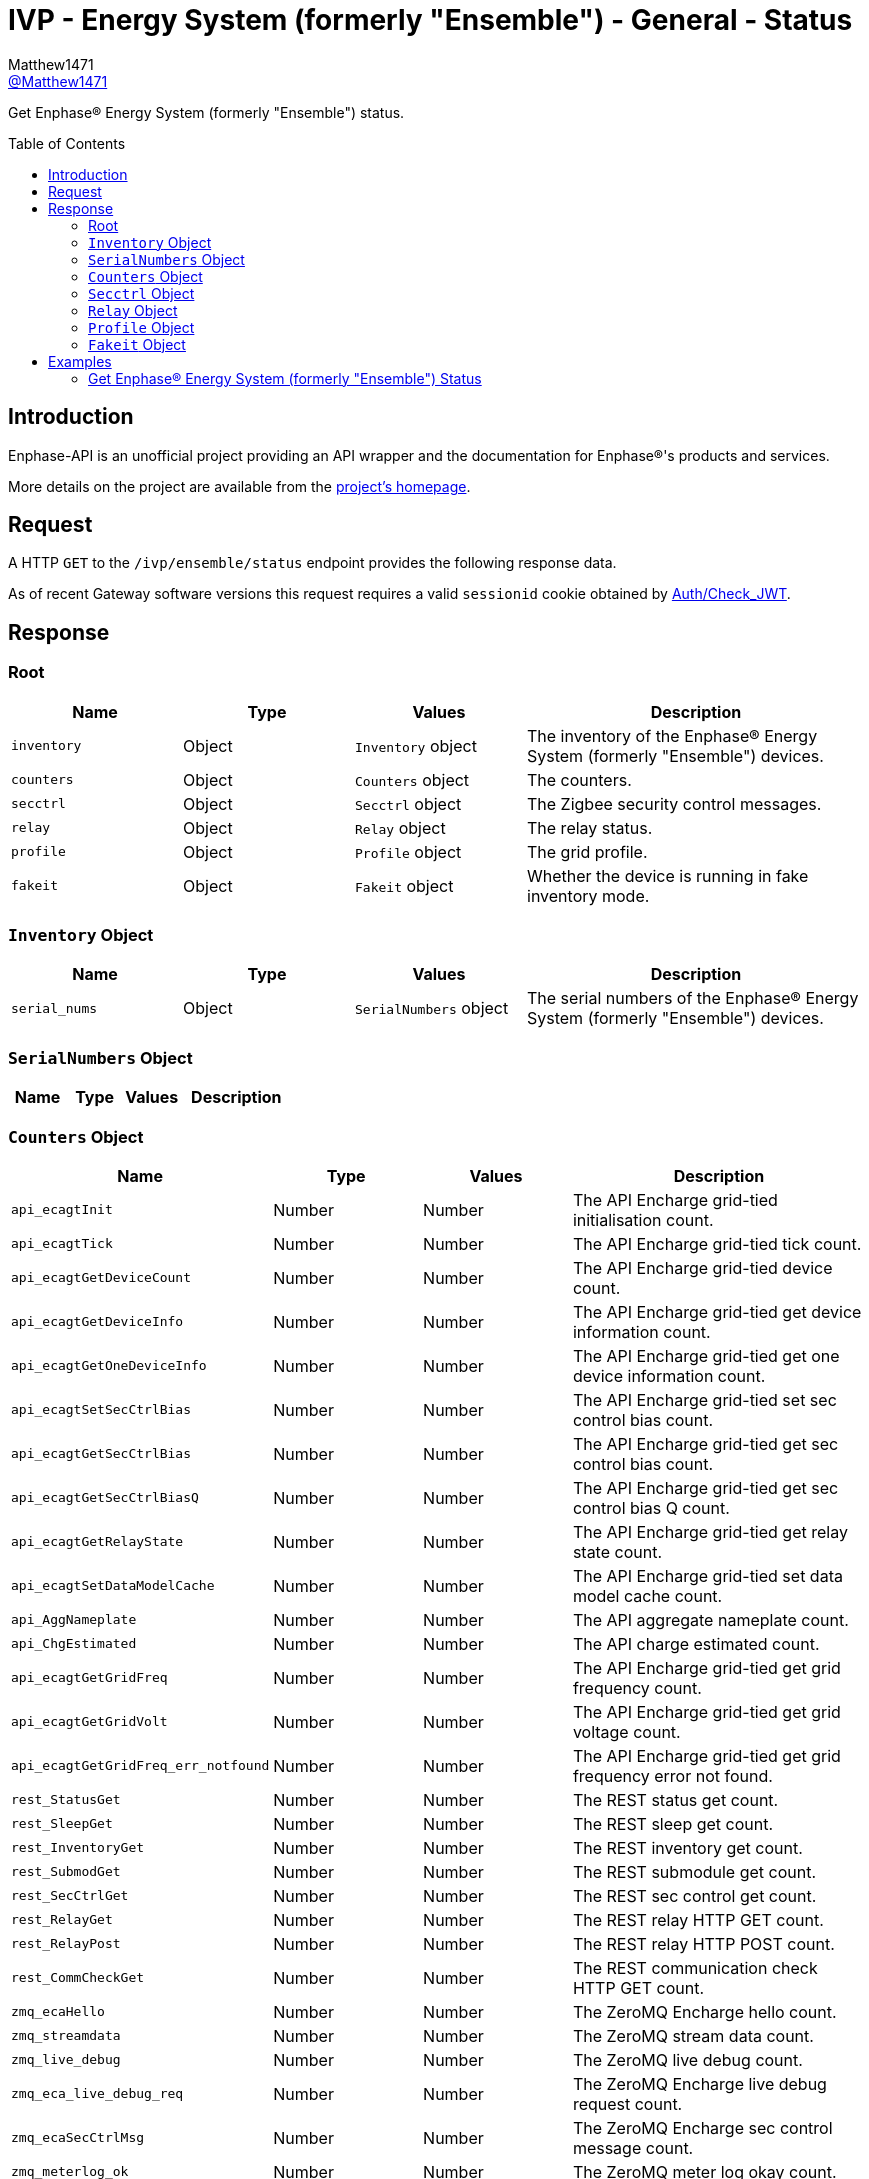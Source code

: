 = IVP - Energy System (formerly "Ensemble") - General - Status
:toc: preamble
Matthew1471 <https://github.com/matthew1471[@Matthew1471]>;

// Document Settings:

// Set the ID Prefix and ID Separators to be consistent with GitHub so links work irrespective of rendering platform. (https://docs.asciidoctor.org/asciidoc/latest/sections/id-prefix-and-separator/)
:idprefix:
:idseparator: -

// Any code blocks will be in JSON by default.
:source-language: json

ifndef::env-github[:icons: font]

// Set the admonitions to have icons (Github Emojis) if rendered on GitHub (https://blog.mrhaki.com/2016/06/awesome-asciidoctor-using-admonition.html).
ifdef::env-github[]
:status:
:caution-caption: :fire:
:important-caption: :exclamation:
:note-caption: :paperclip:
:tip-caption: :bulb:
:warning-caption: :warning:
endif::[]

// Document Variables:
:release-version: 1.0
:url-org: https://github.com/Matthew1471
:url-repo: {url-org}/Enphase-API
:url-contributors: {url-repo}/graphs/contributors

Get Enphase(R) Energy System (formerly "Ensemble") status.

== Introduction

Enphase-API is an unofficial project providing an API wrapper and the documentation for Enphase(R)'s products and services.

More details on the project are available from the link:../../../../README.adoc[project's homepage].

== Request

A HTTP `GET` to the `/ivp/ensemble/status` endpoint provides the following response data.

As of recent Gateway software versions this request requires a valid `sessionid` cookie obtained by link:../../Auth/Check_JWT.adoc[Auth/Check_JWT].

== Response

=== Root

[cols="1,1,1,2", options="header"]
|===
|Name
|Type
|Values
|Description

|`inventory`
|Object
|`Inventory` object
|The inventory of the Enphase(R) Energy System (formerly "Ensemble") devices.

|`counters`
|Object
|`Counters` object
|The counters.

|`secctrl`
|Object
|`Secctrl` object
|The Zigbee security control messages.

|`relay`
|Object
|`Relay` object
|The relay status.

|`profile`
|Object
|`Profile` object
|The grid profile.

|`fakeit`
|Object
|`Fakeit` object
|Whether the device is running in fake inventory mode.

|===

=== `Inventory` Object

[cols="1,1,1,2", options="header"]
|===
|Name
|Type
|Values
|Description

|`serial_nums`
|Object
|`SerialNumbers` object
|The serial numbers of the Enphase(R) Energy System (formerly "Ensemble") devices.

|===

=== `SerialNumbers` Object

[cols="1,1,1,2", options="header"]
|===
|Name
|Type
|Values
|Description

|===

=== `Counters` Object

[cols="1,1,1,2", options="header"]
|===
|Name
|Type
|Values
|Description

|`api_ecagtInit`
|Number
|Number
|The API Encharge grid-tied initialisation count.

|`api_ecagtTick`
|Number
|Number
|The API Encharge grid-tied tick count.

|`api_ecagtGetDeviceCount`
|Number
|Number
|The API Encharge grid-tied device count.

|`api_ecagtGetDeviceInfo`
|Number
|Number
|The API Encharge grid-tied get device information count.

|`api_ecagtGetOneDeviceInfo`
|Number
|Number
|The API Encharge grid-tied get one device information count.

|`api_ecagtSetSecCtrlBias`
|Number
|Number
|The API Encharge grid-tied set sec control bias count.

|`api_ecagtGetSecCtrlBias`
|Number
|Number
|The API Encharge grid-tied get sec control bias count.

|`api_ecagtGetSecCtrlBiasQ`
|Number
|Number
|The API Encharge grid-tied get sec control bias Q count.

|`api_ecagtGetRelayState`
|Number
|Number
|The API Encharge grid-tied get relay state count.

|`api_ecagtSetDataModelCache`
|Number
|Number
|The API Encharge grid-tied set data model cache count.

|`api_AggNameplate`
|Number
|Number
|The API aggregate nameplate count.

|`api_ChgEstimated`
|Number
|Number
|The API charge estimated count.

|`api_ecagtGetGridFreq`
|Number
|Number
|The API Encharge grid-tied get grid frequency count.

|`api_ecagtGetGridVolt`
|Number
|Number
|The API Encharge grid-tied get grid voltage count.

|`api_ecagtGetGridFreq_err_notfound`
|Number
|Number
|The API Encharge grid-tied get grid frequency error not found.

|`rest_StatusGet`
|Number
|Number
|The REST status get count.

|`rest_SleepGet`
|Number
|Number
|The REST sleep get count.

|`rest_InventoryGet`
|Number
|Number
|The REST inventory get count.

|`rest_SubmodGet`
|Number
|Number
|The REST submodule get count.

|`rest_SecCtrlGet`
|Number
|Number
|The REST sec control get count.

|`rest_RelayGet`
|Number
|Number
|The REST relay HTTP GET count.

|`rest_RelayPost`
|Number
|Number
|The REST relay HTTP POST count.

|`rest_CommCheckGet`
|Number
|Number
|The REST communication check HTTP GET count.

|`zmq_ecaHello`
|Number
|Number
|The ZeroMQ Encharge hello count.

|`zmq_streamdata`
|Number
|Number
|The ZeroMQ stream data count.

|`zmq_live_debug`
|Number
|Number
|The ZeroMQ live debug count.

|`zmq_eca_live_debug_req`
|Number
|Number
|The ZeroMQ Encharge live debug request count.

|`zmq_ecaSecCtrlMsg`
|Number
|Number
|The ZeroMQ Encharge sec control message count.

|`zmq_meterlog_ok`
|Number
|Number
|The ZeroMQ meter log okay count.

|`dmdl_FILES_INDEXED`
|Number
|Number
|The number of dmdl files indexed.

|`backupSocLimitSet`
|Number
|Number
|The backup State of Charge limit set count.

|`backupSocLimitChanged`
|Number
|Number
|The backup State of Charge limit changed count.

|`api_ecagtGetGenRelayState`
|Number
|Number
|The API Encharge grid-tied get generator relay state.

|===

=== `Secctrl` Object

[cols="1,1,1,2", options="header"]
|===
|Name
|Type
|Values
|Description

|`freq_bias_hz`
|Number
|Number
|Frequency bias in Hz.

|`voltage_bias_v`
|Number
|Number
|Voltage bias in Volts.

|`freq_bias_hz_q8`
|Number
|Number
|Frequency bias in Hz for IQ8?

|`voltage_bias_v_q5`
|Number
|Number
|Voltage bias in Hz for IQ Battery 5?

|`configured_backup_soc`
|Number
|Number
|The configured backup State of Charge (SoC).

|`adjusted_backup_soc`
|Number
|Number
|The adjusted backup State of Charge (SoC).

|`agg_soc`
|Number
|Number
|The aggregate State of Charge (SoC).

|`agg_backup_energy`
|Number
|Number
|The aggregate backup energy.

|`agg_avail_energy`
|Number
|Number
|The aggregate available energy.

|===

=== `Relay` Object

[cols="1,1,1,2", options="header"]
|===
|Name
|Type
|Values
|Description

|`mains_admin_state`
|String
|String
|The administrative state of the mains relay.

|`mains_oper_state`
|String
|String
|The operational state of the mains relay.

|`der1_state`
|Number
|Number
|Distributed Energy Resource (DER) #1 state.

|`der2_state`
|Number
|Number
|Distributed Energy Resource (DER) #2 state.

|`Enchg_grid_mode`
|String
|String
|The status of the microinverter on the IQ Battery (formerly "Encharge Storage").

|`Solar_grid_mode`
|String
|String
|The status of the solar microinverter grid mode.

|===

=== `Profile` Object

[cols="1,1,1,2", options="header"]
|===
|Name
|Type
|Values
|Description

|`message`
|String
|String
|The error message.

|===

=== `Fakeit` Object

[cols="1,1,1,2", options="header"]
|===
|Name
|Type
|Values
|Description

|`fake_inventory_mode`
|Boolean
|Boolean (e.g. `true` or `false`)
|Whether the device is running in fake inventory mode.

|===

== Examples

=== Get Enphase(R) Energy System (formerly "Ensemble") Status

.GET */ivp/ensemble/status* Response
[source,json,subs="+quotes"]
----
{"inventory": {"serial_nums": {}}, "counters": {"api_ecagtInit": 1, "api_ecagtTick": 28894853, "api_ecagtGetDeviceCount": 60697, "api_ecagtGetDeviceInfo": 670, "api_ecagtGetOneDeviceInfo": 1, "api_ecagtSetSecCtrlBias": 2446245, "api_ecagtGetSecCtrlBias": 6768, "api_ecagtGetSecCtrlBiasQ": 6119, "api_ecagtGetRelayState": 57790343, "api_ecagtSetDataModelCache": 1, "api_AggNameplate": 28894853, "api_ChgEstimated": 28894853, "api_ecagtGetGridFreq": 28894853, "api_ecagtGetGridVolt": 28894853, "api_ecagtGetGridFreq_err_notfound": 28894853, "rest_StatusGet": 1, "rest_SleepGet": 1, "rest_InventoryGet": 567, "rest_SubmodGet": 43391, "rest_SecCtrlGet": 6119, "rest_RelayGet": 638, "rest_RelayPost": 2, "rest_CommCheckGet": 669, "zmq_ecaHello": 1, "zmq_streamdata": 28894853, "zmq_live_debug": 649, "zmq_eca_live_debug_req": 1139, "zmq_ecaSecCtrlMsg": 2446245, "zmq_meterlog_ok": 1, "dmdl_FILES_INDEXED": 3, "backupSocLimitSet": 2446245, "backupSocLimitChanged": 2, "api_ecagtGetGenRelayState": 28894854}, "secctrl": {"freq_bias_hz": 0.0, "voltage_bias_v": 0.0, "freq_bias_hz_q8": 0, "voltage_bias_v_q5": 0, "configured_backup_soc": 0, "adjusted_backup_soc": 0, "agg_soc": 0, "agg_backup_energy": 0, "agg_avail_energy": 0}, "relay": {"mains_admin_state": "closed", "mains_oper_state": "closed", "der1_state": 0, "der2_state": 0, "Enchg_grid_mode": "grid-tied", "Solar_grid_mode": "unknown"}, "profile": {"message": "Obsolete API, please use ivp/arf/profile"}, "fakeit": {"fake_inventory_mode": false}}
----
